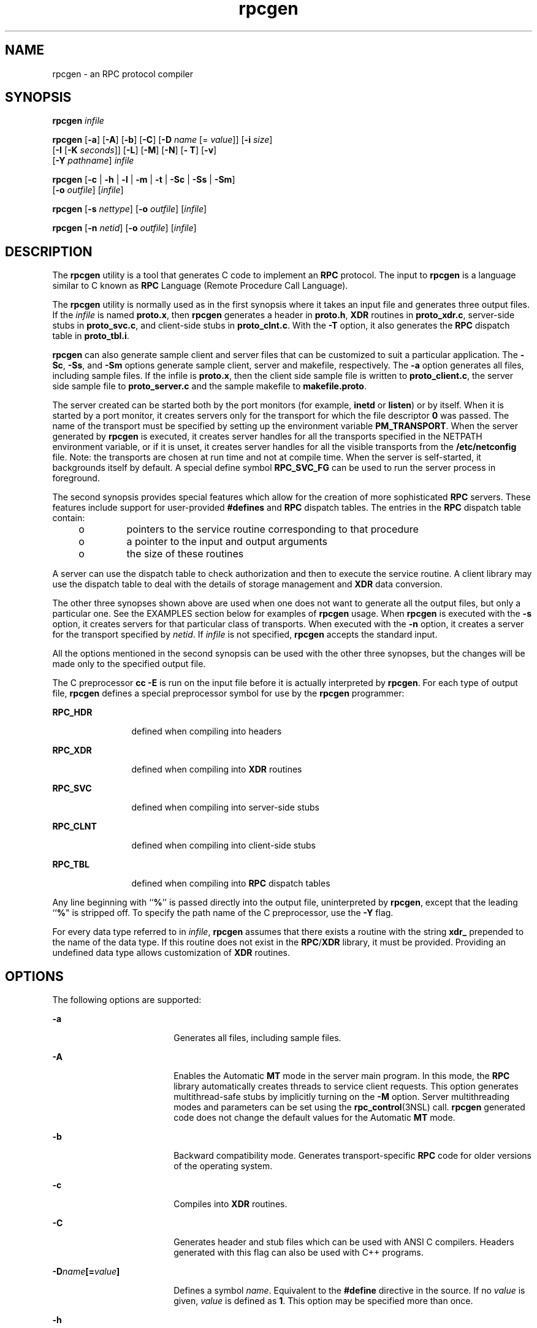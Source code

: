 '\" te
.\" CDDL HEADER START
.\"
.\" The contents of this file are subject to the terms of the
.\" Common Development and Distribution License (the "License").  
.\" You may not use this file except in compliance with the License.
.\"
.\" You can obtain a copy of the license at usr/src/OPENSOLARIS.LICENSE
.\" or http://www.opensolaris.org/os/licensing.
.\" See the License for the specific language governing permissions
.\" and limitations under the License.
.\"
.\" When distributing Covered Code, include this CDDL HEADER in each
.\" file and include the License file at usr/src/OPENSOLARIS.LICENSE.
.\" If applicable, add the following below this CDDL HEADER, with the
.\" fields enclosed by brackets "[]" replaced with your own identifying
.\" information: Portions Copyright [yyyy] [name of copyright owner]
.\"
.\" CDDL HEADER END
.\" Copyright (C) 2001, Sun Microsystems, Inc. All Rights Reserved
.\" Copyright 1989 AT&T
.TH rpcgen 1 "7 Dec 2001" "SunOS 5.11" "User Commands"
.SH NAME
rpcgen \- an RPC protocol compiler
.SH SYNOPSIS
.LP
.nf
\fBrpcgen\fR \fIinfile\fR
.fi

.LP
.nf
\fBrpcgen\fR [\fB-a\fR] [\fB-A\fR] [\fB-b\fR] [\fB-C\fR] [\fB-D\fR \fIname\fR [= \fIvalue\fR]] [\fB-i\fR \fIsize\fR] 
    [\fB-I\fR [\fB-K\fR \fIseconds\fR]] [\fB-L\fR] [\fB-M\fR] [\fB-N\fR] [\fB- T\fR] [\fB-v\fR] 
    [\fB-Y\fR \fIpathname\fR] \fIinfile\fR
.fi

.LP
.nf
\fBrpcgen\fR [\fB-c\fR | \fB-h\fR | \fB-l\fR | \fB-m\fR | \fB-t\fR | \fB-Sc\fR | \fB-Ss\fR | \fB-Sm\fR] 
    [\fB-o\fR \fIoutfile\fR] [\fIinfile\fR]
.fi

.LP
.nf
\fBrpcgen\fR [\fB-s\fR \fInettype\fR] [\fB-o\fR \fIoutfile\fR] [\fIinfile\fR]
.fi

.LP
.nf
\fBrpcgen\fR [\fB-n\fR \fInetid\fR] [\fB-o\fR \fIoutfile\fR] [\fIinfile\fR]
.fi

.SH DESCRIPTION
.LP
The \fBrpcgen\fR utility is a tool that generates C code to implement an \fBRPC\fR protocol. The input to \fBrpcgen\fR is a language similar to C known as \fBRPC\fR Language (Remote Procedure Call Language).
.LP
The \fBrpcgen\fR utility is normally used as in the first synopsis where  it takes an input file and generates three output files. If the \fIinfile\fR is named \fBproto.x\fR, then \fBrpcgen\fR generates a header in \fBproto.h\fR, \fBXDR\fR routines in \fBproto_xdr.c\fR, server-side stubs in \fBproto_svc.c\fR, and client-side stubs in \fBproto_clnt.c\fR. With the \fB-T\fR option, it also generates the \fBRPC\fR dispatch table in \fBproto_tbl.i\fR.
.LP
\fBrpcgen\fR can also generate sample client and server files that can be customized to suit a particular application. The \fB-Sc\fR, \fB-Ss\fR, and \fB-Sm\fR options generate sample client, server and makefile, respectively.  The \fB-a\fR option
generates all files, including sample files. If the infile is \fBproto.x\fR, then the client side sample file is written to \fBproto_client.c\fR, the server side sample file to \fBproto_server.c\fR and the sample makefile to \fBmakefile.proto\fR.
.LP
The server created can be started both by the port monitors (for example, \fBinetd\fR or \fBlisten\fR) or by itself. When it is started by a port monitor, it creates servers only for the transport for which  the file descriptor \fB0\fR was passed. The name
of the transport must be specified by setting up the environment variable \fBPM_TRANSPORT\fR. When the server generated by \fBrpcgen\fR is executed, it creates server handles for all the transports specified in the NETPATH environment variable, or if it is unset,
it creates server handles for all the visible transports from the \fB/etc/netconfig\fR file. Note: the transports are chosen at run time and not at compile time. When the server is self-started, it backgrounds itself by default. A special define symbol \fBRPC_SVC_FG\fR can be used to run the server process in foreground.
.LP
The second synopsis provides special features which allow for the creation of more sophisticated \fBRPC\fR servers. These features include support for user-provided \fB#defines\fR and \fBRPC\fR dispatch tables. The entries in the \fBRPC\fR dispatch table contain:
.RS +4
.TP
.ie t \(bu
.el o
pointers to the service routine corresponding to that procedure
.RE
.RS +4
.TP
.ie t \(bu
.el o
a pointer to the input and output arguments
.RE
.RS +4
.TP
.ie t \(bu
.el o
the size of these routines
.RE
.LP
A server can use the dispatch table to check authorization  and then to execute the service routine. A client library may use the dispatch table to deal with the details of storage management and \fBXDR\fR data conversion.
.LP
The other three synopses shown above are used when one does not want to generate all the output files, but only a particular one. See the EXAMPLES section below for examples of \fBrpcgen\fR usage. When \fBrpcgen\fR is executed with the \fB-s\fR option, it creates
servers for that particular class of transports. When executed with the \fB-n\fR option, it creates a server for the transport specified by \fInetid\fR. If \fIinfile\fR is not specified, \fBrpcgen\fR accepts the standard input.
.LP
All the options mentioned in the second synopsis can be used with the other three synopses, but the changes will be made only to the specified output file.
.LP
The C preprocessor \fBcc\fR \fB-E\fR is run on the input file before it is actually interpreted by \fBrpcgen\fR. For each type of output file, \fBrpcgen\fR defines a special preprocessor symbol for use by the \fBrpcgen\fR programmer:
.sp
.ne 2
.mk
.na
\fB\fBRPC_HDR\fR\fR
.ad
.RS 12n
.rt  
defined when compiling into headers
.RE

.sp
.ne 2
.mk
.na
\fB\fBRPC_XDR\fR\fR
.ad
.RS 12n
.rt  
defined when compiling into \fBXDR\fR routines
.RE

.sp
.ne 2
.mk
.na
\fB\fBRPC_SVC\fR\fR
.ad
.RS 12n
.rt  
defined when compiling into server-side stubs
.RE

.sp
.ne 2
.mk
.na
\fB\fBRPC_CLNT\fR\fR
.ad
.RS 12n
.rt  
defined when compiling into client-side stubs
.RE

.sp
.ne 2
.mk
.na
\fB\fBRPC_TBL\fR\fR
.ad
.RS 12n
.rt  
defined when compiling into \fBRPC\fR dispatch tables
.RE

.LP
Any line beginning with ``\fB%\fR'' is passed directly into the output file, uninterpreted by \fBrpcgen\fR, except that the leading ``\fB%\fR" is stripped off. To specify the path name of the C preprocessor, use the \fB-Y\fR flag.
.LP
For every data type referred to in \fIinfile\fR, \fBrpcgen\fR assumes that there exists a routine with the string \fBxdr_\fR prepended to the name of the data type. If this routine does not exist in the \fBRPC\fR/\fBXDR\fR
library, it must be provided. Providing an undefined data type allows customization of \fBXDR\fR routines.
.SH OPTIONS
.LP
The following options are supported:
.sp
.ne 2
.mk
.na
\fB\fB-a\fR\fR
.ad
.RS 18n
.rt  
Generates all files, including sample files.
.RE

.sp
.ne 2
.mk
.na
\fB\fB-A\fR\fR
.ad
.RS 18n
.rt  
Enables the Automatic \fBMT\fR mode in the server main program. In this mode, the \fBRPC\fR library automatically creates threads to service client requests. This option generates multithread-safe
stubs by implicitly turning on the \fB-M\fR option. Server multithreading modes and parameters can be set using the \fBrpc_control\fR(3NSL) call. \fBrpcgen\fR generated code does not change the default values for the Automatic \fBMT\fR mode.
.RE

.sp
.ne 2
.mk
.na
\fB\fB-b\fR\fR
.ad
.RS 18n
.rt  
Backward compatibility mode. Generates transport-specific \fBRPC\fR code for older versions of the operating system.
.RE

.sp
.ne 2
.mk
.na
\fB\fB-c\fR\fR
.ad
.RS 18n
.rt  
Compiles into \fBXDR\fR routines.
.RE

.sp
.ne 2
.mk
.na
\fB\fB-C\fR\fR
.ad
.RS 18n
.rt  
Generates header and stub files which can be used with ANSI C compilers. Headers generated with this flag can also be used with C++ programs.
.RE

.sp
.ne 2
.mk
.na
\fB\fB-D\fR\fIname\fR\fB[=\fR\fIvalue\fR\fB]\fR\fR
.ad
.RS 18n
.rt  
Defines a symbol \fIname\fR. Equivalent to the \fB#define\fR directive in the source. If no \fIvalue\fR is given, \fIvalue\fR is defined as \fB1\fR. This option may be specified more than once.
.RE

.sp
.ne 2
.mk
.na
\fB\fB-h\fR\fR
.ad
.RS 18n
.rt  
Compiles into \fBC\fR data-definitions (a header). The \fB-T\fR option can be used in conjunction to produce a  header which supports \fBRPC\fR dispatch tables.
.RE

.sp
.ne 2
.mk
.na
\fB\fB-i\fR \fIsize\fR\fR
.ad
.RS 18n
.rt  
Size at which to start generating inline code. This option is useful for optimization. The default \fIsize\fR is 5.
.RE

.sp
.ne 2
.mk
.na
\fB\fB-I\fR\fR
.ad
.RS 18n
.rt  
Compiles support for \fBinetd\fR(1M) in the server side stubs. Such servers can be self-started or can be
started by \fBinetd\fR. When the server is self-started, it backgrounds itself by default. A special define symbol \fBRPC_SVC_FG\fR can be used to run the  server process in foreground, or the user may simply compile without  the \fB-I\fR option.
.sp
If there are no pending client requests, the \fBinetd\fR servers exit after 120 seconds (default). The default can be changed with the  \fB-K\fR option. All of the error messages for \fBinetd\fR servers  are always logged with \fBsyslog\fR(3C).
.sp
\fINote:\fR This option is supported for backward compatibility only. It should always be used in conjunction with the  \fB-b\fR option which generates backward compatibility code. By default (that is, when  \fB-b\fR is not specified), \fBrpcgen\fR
generates servers that can be invoked through portmonitors.
.RE

.sp
.ne 2
.mk
.na
\fB\fB-K\fR \fIseconds\fR\fR
.ad
.RS 18n
.rt  
By default, services created using \fBrpcgen\fR and invoked through port monitors wait 120 seconds after servicing a request before exiting. That interval can be changed using the \fB-K\fR
flag. To create a server that exits immediately upon servicing a request,  use \fB-K\fR \fB0\fR. To create a server that never exits, the appropriate argument is \fB-K\fR \fB\(mi1\fR\&.
.sp
When monitoring for a server, some portmonitors, like \fBlisten\fR(1M), \fIalways\fR spawn a new process in response to a service request. If it
is known that a server will be used with such a monitor, the server should exit immediately on completion. For such servers, \fBrpcgen\fR should be used with \fB-K\fR \fB0\fR.
.RE

.sp
.ne 2
.mk
.na
\fB\fB-l\fR\fR
.ad
.RS 18n
.rt  
Compiles into client-side stubs.
.RE

.sp
.ne 2
.mk
.na
\fB\fB-L\fR\fR
.ad
.RS 18n
.rt  
When the servers are started in foreground, uses \fBsyslog\fR(3C) to log the server errors instead of printing
them on the standard error.
.RE

.sp
.ne 2
.mk
.na
\fB\fB-m\fR\fR
.ad
.RS 18n
.rt  
Compiles into server-side stubs, but do not generate a "main" routine. This option is useful for doing callback-routines  and for users who need to write their own  "main" routine to do initialization.
.RE

.sp
.ne 2
.mk
.na
\fB\fB-M\fR\fR
.ad
.RS 18n
.rt  
Generates multithread-safe stubs for passing arguments and results between \fBrpcgen\fR-generated code and user written code. This option is useful  for users who want to use threads in their code.
.RE

.sp
.ne 2
.mk
.na
\fB\fB-N\fR\fR
.ad
.RS 18n
.rt  
This option allows procedures to have multiple arguments. It also uses the style of parameter passing that closely resembles C. So, when passing an argument to a remote procedure, you do not have to pass a pointer to the argument, but can pass
the argument itself. This behavior is different from the old style of \fBrpcgen\fR-generated code. To maintain backward compatibility, this option is not the default.
.RE

.sp
.ne 2
.mk
.na
\fB\fB-n\fR \fInetid\fR\fR
.ad
.RS 18n
.rt  
Compiles into server-side stubs for the transport specified by \fInetid\fR. There should be an entry for \fInetid\fR in the \fBnetconfig\fR database. This
option may be specified more than once, so as to compile a server that serves multiple transports.
.RE

.sp
.ne 2
.mk
.na
\fB\fB-o\fR \fIoutfile\fR\fR
.ad
.RS 18n
.rt  
Specifies the name of the output file. If none is specified, standard output is used (\fB-c\fR, \fB-h\fR, \fB-l\fR, \fB-m\fR, \fB-n\fR, \fB-s\fR, \fB-Sc\fR, \fB-Sm\fR, \fB-Ss\fR, and \fB-t\fR modes only).
.RE

.sp
.ne 2
.mk
.na
\fB\fB-s\fR \fInettype\fR\fR
.ad
.RS 18n
.rt  
Compiles into server-side stubs for all the  transports belonging to the class \fInettype\fR. The supported classes are \fBnetpath\fR, \fBvisible\fR, \fBcircuit_n\fR, \fBcircuit_v\fR, \fBdatagram_n\fR, \fBdatagram_v\fR, \fBtcp\fR, and \fBudp\fR (see  \fBrpc\fR(3NSL)
for the meanings associated with these classes). This option may be specified more than once. \fINote:\fR The transports are chosen at run time and not at compile time.
.RE

.sp
.ne 2
.mk
.na
\fB\fB-Sc\fR\fR
.ad
.RS 18n
.rt  
Generates sample client code that uses remote procedure calls.
.RE

.sp
.ne 2
.mk
.na
\fB\fB-Sm\fR\fR
.ad
.RS 18n
.rt  
Generates a sample Makefile which can be used for compiling the  application.
.RE

.sp
.ne 2
.mk
.na
\fB\fB-Ss\fR\fR
.ad
.RS 18n
.rt  
Generates sample server code that uses remote procedure calls.
.RE

.sp
.ne 2
.mk
.na
\fB\fB-t\fR\fR
.ad
.RS 18n
.rt  
Compiles into \fBRPC\fR dispatch table.
.RE

.sp
.ne 2
.mk
.na
\fB\fB-T\fR\fR
.ad
.RS 18n
.rt  
Generates the code to support \fBRPC\fR dispatch tables.
.sp
The options  \fB-c\fR, \fB-h\fR, \fB-l\fR, \fB-m\fR, \fB-s\fR, \fB-Sc\fR, \fB-Sm\fR, \fB-Ss\fR, and \fB-t\fR are used exclusively to generate a particular type of file, while the options \fB-D\fR
and \fB-T\fR are global and can be used with the other options.
.RE

.sp
.ne 2
.mk
.na
\fB\fB-v\fR\fR
.ad
.RS 18n
.rt  
Displays the version number.
.RE

.sp
.ne 2
.mk
.na
\fB\fB-Y\fR \fIpathname\fR\fR
.ad
.RS 18n
.rt  
Gives the name of the directory where  \fBrpcgen\fR will start looking for the C preprocessor.
.RE

.SH OPERANDS
.LP
The following operand is supported:
.sp
.ne 2
.mk
.na
\fB\fIinfile\fR\fR
.ad
.RS 10n
.rt  
input file
.RE

.SH EXAMPLES
.LP
\fBExample 1 \fRGenerating the output files and dispatch table
.LP
The following entry

.sp
.in +2
.nf
example% \fBrpcgen -T prot.x\fR
.fi
.in -2
.sp

.LP
generates all the five files: \fBprot.h\fR, \fBprot_clnt.c\fR, \fBprot_svc.c\fR, \fBprot_xdr.c\fR, and \fBprot_tbl.i\fR.

.LP
\fBExample 2 \fRSending headers to standard output
.LP
The following example sends the C data-definitions (header) to the standard output:

.sp
.in +2
.nf
example% \fBrpcgen -h prot.x\fR
.fi
.in -2
.sp

.LP
\fBExample 3 \fRSending a test version
.LP
To send the test version of the \fB-DTEST\fR, server side stubs for  all the transport belonging to the class \fBdatagram_n\fR to standard output, use:

.sp
.in +2
.nf
example% \fBrpcgen -s datagram_n -DTEST prot.x\fR
.fi
.in -2
.sp

.LP
\fBExample 4 \fRCreating server side stubs
.LP
To create the server side stubs for the transport indicated by \fInetid\fR \fBtcp\fR, use:

.sp
.in +2
.nf
example% \fBrpcgen -n tcp -o prot_svc.c prot.x\fR
.fi
.in -2
.sp

.SH EXIT STATUS
.sp
.ne 2
.mk
.na
\fB\fB0\fR\fR
.ad
.RS 6n
.rt  
Successful operation.
.RE

.sp
.ne 2
.mk
.na
\fB\fB>0\fR\fR
.ad
.RS 6n
.rt  
An error occurred.
.RE

.SH ATTRIBUTES
.LP
See \fBattributes\fR(5) for descriptions of the following attributes:
.sp

.sp
.TS
tab() box;
cw(2.75i) |cw(2.75i) 
lw(2.75i) |lw(2.75i) 
.
ATTRIBUTE TYPEATTRIBUTE VALUE
_
AvailabilitySUNWbtool
.TE

.SH SEE ALSO
.LP
\fBcc\fR(1B), \fBinetd\fR(1M), \fBlisten\fR(1M), \fBrpc\fR(3NSL), \fBrpc_control\fR(3NSL), \fBrpc_svc_calls\fR(3NSL), \fBsyslog\fR(3C), \fBnetconfig\fR(4), \fBattributes\fR(5)
.LP
The \fBrpcgen\fR chapter in the \fI\fR manual.
